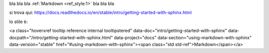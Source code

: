 bla bla bla :ref:`Markdown <ref_style:1>` bla bla bla

si trova qui: https://docs.readthedocs.io/en/stable/intro/getting-started-with-sphinx.html

lo stile è:

<a class="hoverxref tooltip reference internal tooltipstered" data-doc="intro/getting-started-with-sphinx" data-docpath="/intro/getting-started-with-sphinx.html" data-project="docs" data-section="using-markdown-with-sphinx" data-version="stable" href="#using-markdown-with-sphinx"><span class="std std-ref">Markdown</span></a>

